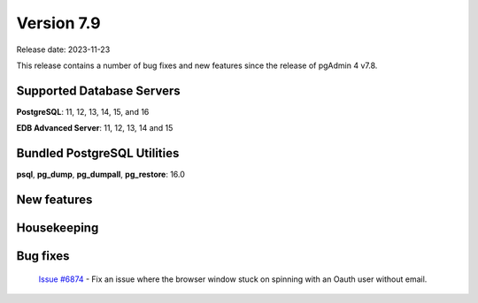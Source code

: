 ***********
Version 7.9
***********

Release date: 2023-11-23

This release contains a number of bug fixes and new features since the release of pgAdmin 4 v7.8.

Supported Database Servers
**************************
**PostgreSQL**: 11, 12, 13, 14, 15, and 16

**EDB Advanced Server**: 11, 12, 13, 14 and 15

Bundled PostgreSQL Utilities
****************************
**psql**, **pg_dump**, **pg_dumpall**, **pg_restore**: 16.0


New features
************

Housekeeping
************

Bug fixes
*********

  | `Issue #6874 <https://github.com/pgadmin-org/pgadmin4/issues/6874>`_ -  Fix an issue where the browser window stuck on spinning with an Oauth user without email.
